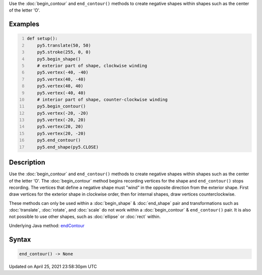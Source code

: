 .. title: end_contour()
.. slug: end_contour
.. date: 2021-04-25 23:58:30 UTC+00:00
.. tags:
.. category:
.. link:
.. description: py5 end_contour() documentation
.. type: text

Use the :doc:`begin_contour` and ``end_contour()`` methods to create negative shapes within shapes such as the center of the letter 'O'.

Examples
========

.. raw:: html

    <div class="example-table">

.. raw:: html

    <div class="example-row"><div class="example-cell-image">

.. image:: /images/reference/Sketch_end_contour_0.png
    :alt: example picture for end_contour()

.. raw:: html

    </div><div class="example-cell-code">

.. code:: python
    :number-lines:

    def setup():
        py5.translate(50, 50)
        py5.stroke(255, 0, 0)
        py5.begin_shape()
        # exterior part of shape, clockwise winding
        py5.vertex(-40, -40)
        py5.vertex(40, -40)
        py5.vertex(40, 40)
        py5.vertex(-40, 40)
        # interior part of shape, counter-clockwise winding
        py5.begin_contour()
        py5.vertex(-20, -20)
        py5.vertex(-20, 20)
        py5.vertex(20, 20)
        py5.vertex(20, -20)
        py5.end_contour()
        py5.end_shape(py5.CLOSE)

.. raw:: html

    </div></div>

.. raw:: html

    </div>

Description
===========

Use the :doc:`begin_contour` and ``end_contour()`` methods to create negative shapes within shapes such as the center of the letter 'O'. The :doc:`begin_contour` method begins recording vertices for the shape and ``end_contour()`` stops recording. The vertices that define a negative shape must "wind" in the opposite direction from the exterior shape. First draw vertices for the exterior shape in clockwise order, then for internal shapes, draw vertices counterclockwise.

These methods can only be used within a :doc:`begin_shape` & :doc:`end_shape` pair and transformations such as :doc:`translate`, :doc:`rotate`, and :doc:`scale` do not work within a :doc:`begin_contour` & ``end_contour()`` pair. It is also not possible to use other shapes, such as :doc:`ellipse` or :doc:`rect` within.

Underlying Java method: `endContour <https://processing.org/reference/endContour_.html>`_

Syntax
======

.. code:: python

    end_contour() -> None

Updated on April 25, 2021 23:58:30pm UTC

